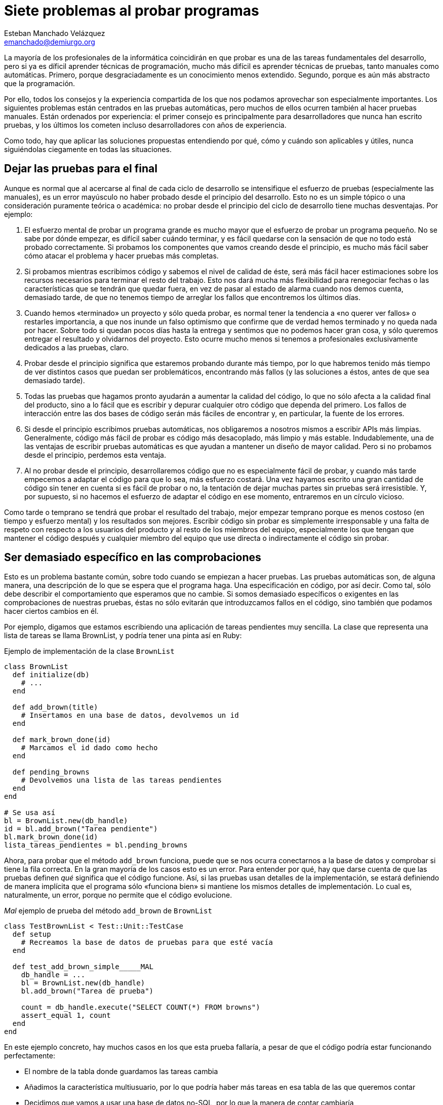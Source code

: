 Siete problemas al probar programas
===================================
Esteban Manchado_Velázquez <emanchado@demiurgo.org>

La mayoría de los profesionales de la informática coincidirán en que probar es
una de las tareas fundamentales del desarrollo, pero si ya es díficil aprender
técnicas de programación, mucho más difícil es aprender técnicas de pruebas,
tanto manuales como automáticas. Primero, porque desgraciadamente es un
conocimiento menos extendido. Segundo, porque es aún más abstracto que la
programación.

Por ello, todos los consejos y la experiencia compartida de los que nos podamos
aprovechar son especialmente importantes. Los siguientes problemas están
centrados en las pruebas automáticas, pero muchos de ellos ocurren también al
hacer pruebas manuales. Están ordenados por experiencia: el primer consejo es
principalmente para desarrolladores que nunca han escrito pruebas, y los
últimos los cometen incluso desarrolladores con años de experiencia.

Como todo, hay que aplicar las soluciones propuestas entendiendo por qué, cómo
y cuándo son aplicables y útiles, nunca siguiéndolas ciegamente en todas las
situaciones.


Dejar las pruebas para el final
-------------------------------
Aunque es normal que al acercarse al final de cada ciclo de desarrollo se
intensifique el esfuerzo de pruebas (especialmente las manuales), es un error
mayúsculo no haber probado desde el principio del desarrollo. Esto no es un
simple tópico o una consideración puramente teórica o académica: no probar
desde el principio del ciclo de desarrollo tiene muchas desventajas. Por
ejemplo:

1. El esfuerzo mental de probar un programa grande es mucho mayor que el
esfuerzo de probar un programa pequeño. No se sabe por dónde empezar, es
difícil saber cuándo terminar, y es fácil quedarse con la sensación de que no
todo está probado correctamente. Si probamos los componentes que vamos creando
desde el principio, es mucho más fácil saber cómo atacar el problema y hacer
pruebas más completas.

2. Si probamos mientras escribimos código y sabemos el nivel de calidad de
éste, será más fácil hacer estimaciones sobre los recursos necesarios para
terminar el resto del trabajo. Esto nos dará mucha más flexibilidad para
renegociar fechas o las características que se tendrán que quedar fuera, en vez
de pasar al estado de alarma cuando nos demos cuenta, demasiado tarde, de que
no tenemos tiempo de arreglar los fallos que encontremos los últimos días.

3. Cuando hemos «terminado» un proyecto y sólo queda probar, es normal tener la
tendencia a «no querer ver fallos» o restarles importancia, a que nos inunde
un falso optimismo que confirme que de verdad hemos terminado y no queda nada
por hacer. Sobre todo si quedan pocos días hasta la entrega y sentimos que no
podemos hacer gran cosa, y sólo queremos entregar el resultado y olvidarnos del
proyecto. Esto ocurre mucho menos si tenemos a profesionales exclusivamente
dedicados a las pruebas, claro.

4. Probar desde el principio significa que estaremos probando durante más
tiempo, por lo que habremos tenido más tiempo de ver distintos casos que puedan
ser problemáticos, encontrando más fallos (y las soluciones a éstos, antes de
que sea demasiado tarde).

5. Todas las pruebas que hagamos pronto ayudarán a aumentar la calidad del
código, lo que no sólo afecta a la calidad final del producto, sino a lo fácil
que es escribir y depurar cualquier otro código que dependa del primero. Los
fallos de interacción entre las dos bases de código serán más fáciles de
encontrar y, en particular, la fuente de los errores.

6. Si desde el principio escribimos pruebas automáticas, nos obligaremos a
nosotros mismos a escribir APIs más limpias. Generalmente, código más fácil de
probar es código más desacoplado, más limpio y más estable. Indudablemente, una
de las ventajas de escribir pruebas automáticas es que ayudan a mantener un
diseño de mayor calidad. Pero si no probamos desde el principio, perdemos esta
ventaja.

7. Al no probar desde el principio, desarrollaremos código que no es
especialmente fácil de probar, y cuando más tarde empecemos a adaptar el código
para que lo sea, más esfuerzo costará. Una vez hayamos escrito una gran
cantidad de código sin tener en cuenta si es fácil de probar o no, la tentación
de dejar muchas partes sin pruebas será irresistible. Y, por supuesto, si no
hacemos el esfuerzo de adaptar el código en ese momento, entraremos en un
círculo vicioso.

Como tarde o temprano se tendrá que probar el resultado del trabajo, mejor
empezar temprano porque es menos costoso (en tiempo y esfuerzo mental) y los
resultados son mejores. Escribir código sin probar es simplemente irresponsable
y una falta de respeto con respecto a los usuarios del producto _y_ al resto de
los miembros del equipo, especialmente los que tengan que mantener el código
después y cualquier miembro del equipo que use directa o indirectamente el
código sin probar.


Ser demasiado específico en las comprobaciones
----------------------------------------------
Esto es un problema bastante común, sobre todo cuando se empiezan a hacer
pruebas. Las pruebas automáticas son, de alguna manera, una descripción de lo
que se espera que el programa haga. Una especificación en código, por así
decir. Como tal, sólo debe describir el comportamiento que esperamos que no
cambie. Si somos demasiado específicos o exigentes en las comprobaciones de
nuestras pruebas, éstas no sólo evitarán que introduzcamos fallos en el código,
sino también que podamos hacer ciertos cambios en él.

Por ejemplo, digamos que estamos escribiendo una aplicación de tareas
pendientes muy sencilla. La clase que representa una lista de tareas se llama
BrownList, y podría tener una pinta así en Ruby:

[source,ruby]
.Ejemplo de implementación de la clase +BrownList+
----------------------------------
class BrownList
  def initialize(db)
    # ...
  end

  def add_brown(title)
    # Insertamos en una base de datos, devolvemos un id
  end

  def mark_brown_done(id)
    # Marcamos el id dado como hecho
  end

  def pending_browns
    # Devolvemos una lista de las tareas pendientes
  end
end

# Se usa así
bl = BrownList.new(db_handle)
id = bl.add_brown("Tarea pendiente")
bl.mark_brown_done(id)
lista_tareas_pendientes = bl.pending_browns
----------------------------------

Ahora, para probar que el método +add_brown+ funciona, puede que se nos ocurra
conectarnos a la base de datos y comprobar si tiene la fila correcta. En la
gran mayoría de los casos esto es un error. Para entender por qué, hay que
darse cuenta de que las pruebas definen _qué_ significa que el código funcione.
Así, si las pruebas usan detalles de la implementación, se estará definiendo de
manera implícita que el programa sólo «funciona bien» si mantiene los mismos
detalles de implementación. Lo cual es, naturalmente, un error, porque no
permite que el código evolucione.

[source,ruby]
._Mal_ ejemplo de prueba del método +add_brown+ de +BrownList+
----------------------------------
class TestBrownList < Test::Unit::TestCase
  def setup
    # Recreamos la base de datos de pruebas para que esté vacía
  end

  def test_add_brown_simple_____MAL
    db_handle = ...
    bl = BrownList.new(db_handle)
    bl.add_brown("Tarea de prueba")

    count = db_handle.execute("SELECT COUNT(*) FROM browns")
    assert_equal 1, count
  end
end
----------------------------------

En este ejemplo concreto, hay muchos casos en los que esta prueba fallaría, a
pesar de que el código podría estar funcionando perfectamente:

* El nombre de la tabla donde guardamos las tareas cambia
* Añadimos la característica multiusuario, por lo que podría haber más tareas
  en esa tabla de las que queremos contar
* Decidimos que vamos a usar una base de datos no-SQL, por lo que la manera de
  contar cambiaría
* Añadimos un paso intermedio de algún tipo, de tal manera que las tareas no se
  crearían inicialmente en la base de datos, sino en algo como memcached, y
  unos segundos después irían a la base de datos

Las pruebas no deben limitarnos cuando reorganizamos código o cambiamos
detalles de implementación. De hecho, una de las ventajas de tener pruebas
automáticas es que cuando reorganicemos código, sabremos si estamos haciendo
algo mal porque las pruebas fallarán. Si no estamos seguros de que cuando una
prueba falla es porque hay un problema en el código, nuestras pruebas no nos
están ayudando. Al menos, no todo lo que deberían.

Lo que queremos comprobar en la prueba es, realmente, si hay una nueva tarea
añadida. Una manera de probarlo es usar el método +pending_browns+.  Uno podría
pensar que no es una buena idea porque, si hay un error en +add_brown+ y otro
en +pending_browns+ que se cancelen mutuamente, las pruebas pasarán igualmente.
Eso es verdad, pero en la mayoría de los casos _no importa_, porque desde el
punto de vista del usuario de la clase, ésta se comporta como debería. Cuando
descubramos el fallo, lo podemos arreglar no sólo sin tener que cambiar las
pruebas o el código que llama a +BrownList+, sino sin que haya habido ningún
cambio en el comportamiento de +BrownList+ desde el punto de vista de los
usuarios.

[source,ruby]
.Mejor ejemplo de prueba del método +add_brown+ de +BrownList+
----------------------------------
class TestBrownList < Test::Unit::TestCase
  def setup
    # Recreamos la base de datos de pruebas para que esté vacía
  end

  def test_add_brown_simple
    db_handle = ...
    bl = BrownList.new(db_handle)
    bl.add_brown("Tarea de prueba")

    assert_equal 1, bl.pending_browns.length
  end
end
----------------------------------

Para terminar de ilustrar este consejo, imaginemos ahora que escribimos una
interfaz web para nuestra aplicación de tareas pendientes. Si queremos
comprobar que la interfaz web funciona correctamente, una (mala) idea que puede
pasarnos por la cabeza es comparar el HTML de la página con el HTML que
esperamos.  Si comparamos el HTML completo (o una captura de pantalla),
nuestras pruebas serán muy, muy frágiles. Por ejemplo, nuestras pruebas
fallarán cuando hagamos cualquiera de estos cambios:

* Cambiar el id de algún elemento o el nombre de alguna clase CSS
* Cambiar un elemento de sitio o intercambiar la posición de dos opciones en un
  menú 
* Añadir una nueva opción o información extra
* Corregir una falta de ortografía o redactar un texto de forma diferente

Si nuestras pruebas comparan la salida HTML exacta, implícitamente estamos
definiendo nuestra aplicación no como una aplicación web con ciertas
características, sino como una aplicación que genera ciertas cadenas de HTML.
Ya que al usuario no le importa el HTML generado, sino que la aplicación
funcione, podemos ver que este enfoque no es el más apropiado.

Una forma mucho mejor de probar una aplicación web es _buscar_ las partes
interesantes. Por ejemplo, comprobar que el título de la nueva tarea aparece en
el contenido de la página justo después de crearla. O comprobar que ya no está
ahí después de borrarla. O comprobar que, al renombrar una tarea, el título
antiguo ya no aparece, pero sí el nuevo. Sin embargo, hacer esas comprobaciones
directamente puede ser tedioso y puede añadir algo de fragilidad a nuestras
pruebas, por lo que lo mejor es desacoplar los detalles del HTML generado de
las comprobaciones que queremos hacer. Una de las técnicas para conseguir esto
se conoce como _PageObjects_, pero explorar _PageObjects_ va mucho más allá del
objetivo de este artículo.

Como resumen de este consejo, podemos decir que las _pruebas no sólo deben
fallar cuando hay algún problema, sino que también deben pasar mientras no haya
ninguno_.


No ejecutarlas con frecuencia
-----------------------------
Las pruebas no son un añadido al código, son parte integrante de éste.
Asimismo, ejecutarlas es parte del ciclo normal de desarrollo. Si no las
ejecutamos con frecuencia, no van a ser tan efectivas. Primero, porque cuando
haya fallos, es probable que sea más de uno. En ese caso, será más difícil
encontrar la razón (¿es un solo error el que provoca todos los fallos en las
pruebas? ¿uno por cada prueba?) y arreglar los problemas. Segundo, porque si
hemos hecho muchos cambios desde la última vez que ejecutamos las pruebas,
tendremos más código que revisar en buscar del problema.

Ejecutar las pruebas con frecuencia (idealmente, después de cada cambio que
hacemos) hace que sea muy fácil encontrar la causa del error, porque lo único
que puede haber sido la causa de los fallos son los cambios desde la última vez
que las ejecutamos. Si ejecutamos las pruebas antes de mandar nuestros cambios
al control de versiones, y vemos que una de las pruebas falla, será suficiente
ejecutar +git diff+ (o +svn diff+ o similar) para ver qué cambios deben de
haber producido el problema. Además, cuanto más alta sea la frecuencia con la
que ejecutemos las pruebas, más seguros estaremos de que el código funciona
correctamente. En la medida de lo posible, en el mundo de la programación es
mejor evitar la fé: trabajaremos más tranquilos y con más confianza si podemos
demostrar que el código funciona en los casos cubiertos por las pruebas.

El último punto importante de este consejo es utilizar integración continua.
Aunque la integración continua es más que eso, la idea base es tener una
máquina «neutral» que ejecute las pruebas automáticas que tengamos, _cada vez
que alguien manda un cambio al control de versiones_. Las ventajas son muchas:

* Incluso si alguien se olvida de ejecutar las pruebas antes de enviar los
  cambios, tenemos garantizado que las pruebas se ejecutarán.
* Si alguien se olvida de añadir un fichero al control de versiones, ese
  fichero no aparecerá en la máquina de integración continua, por lo que las
  pruebas fallarán y nos daremos cuenta del error.
* Los resultados de las pruebas en la máquina de integración continua son más
  fiables, porque tiene la misma configuración que las máquinas de producción.
  Por ejemplo, si un programador escribe una nueva prueba que depende de un
  nuevo módulo o de un cambio de configuración que sólo existe en la máquina de
  ese programador, la prueba pasará en esa máquina, pero fallará en integración
  continua. Este fallo nos avisará del problema antes de que el proyecto pase a
  producción.
* Como tenemos los resultados de las pruebas para cada cambio que se haya
  hecho, y ejecutados en la misma máquina, podemos saber qué cambio exacto
  produjo el problema, lo que hace mucho más fácil arreglarlo.


No controlar el entorno
-----------------------
Otro problema bastante común es escribir pruebas sin controlar el entorno en el
que se ejecutan. En parte esta (mala) costumbre viene de la creencia de que las
pruebas tienen que adaptarse a diferentes circunstancias y ser robustas como
los programas que escribimos. Esto es un malentendido.

Volvamos al ejemplo anterior de la aplicación de tareas pendientes. Cuando
escribimos las pruebas, los pasos _no_ fueron:

1. Obtener el número de tareas actuales, llamarlo _n_
2. Añadir una tarea
3. Comprobar que el número de tareas actuales es _n_ + 1

Los pasos fueron:

1. Dejar la base de datos en un estado conocido (en este caso, vacía)
2. Añadir una tarea
3. Comprobar que el número de tareas es _exactamente_ 1

Esta diferencia es fundamental. Uno podría pensar que la primera prueba es
mejor porque «funciona en más casos». Sin embargo, esto es un error por las
siguientes razones:

* Escribir código robusto requiere mucho más esfuerzo mental, especialmente a
  medida que crecen las posibilidades.
* Las pruebas serán menos flexibles, porque no podremos probar qué ocurre en
  casos específicos (p.ej. cuando hay exactamente 20 tareas, cuando hay más de
  100 tareas, etc.).
* Si no controlamos y rehacemos el entorno de ejecución de las pruebas, unas
  pruebas dependerán, potencialmente, de otras. Lo que significa que el
  comportamiento de unas pruebas puede cambiar el resultado de otras. En el
  caso ideal, que es el caso común (aunque no siempre se puede alcanzar), las
  pruebas se pueden ejecutar una a una independientemente y tienen exactamente
  el mismo resultado.
* No siempre darán el mismo resultado, incluso cuando las ejecutemos por sí
  solas. Por ejemplo, digamos que hay un fallo en +add_brown+ que sólo aparece
  cuando hay más de 20 tareas. En ese caso, si nunca borramos la base de datos,
  nuestras pruebas fallarán... cuando las hayamos ejecutado suficientes veces.
  Y si las dejamos así, y hay otro fallo que sólo aparece cuando no haya
  ninguna tarea, las pruebas nunca nos avisarán del segundo fallo.

Si queremos probar ciertos casos de datos iniciales, es más claro y más fiable
probar esos casos expresamente y por separado. Tendremos la ventaja de que
estará claro al leer las pruebas qué casos cubrimos, y ejecutar las pruebas
_una sola vez_ nos hará estar seguros de que _todos_ los casos que nos
interesan funcionan perfectamente. Como regla general, cualquier incertidumbre
o indeterminismo sobre la ejecución o resultados de las pruebas que podamos
eliminar, debe ser eliminado.

Podemos terminar este consejo con una reflexión: _las pruebas no son mejores
porque pasen con más frecuencia, sino porque demuestren que un mayor
número de casos interesantes funcionan exactamente como queremos_.


Reusar datos de prueba
----------------------
Cuando empezamos a escribir pruebas, algo que necesitamos con frecuencia son
datos iniciales o de prueba (en inglés, _fixtures_). Si no tenemos una forma
fácil de crear esos bancos de datos para cada prueba, tendremos la tentación de
tener un solo conjunto de datos iniciales que usaremos en _todas_ las pruebas
de nuestro proyecto. Aunque en algunos casos pueda resultar práctico compartir
datos de prueba entre _algunas_ pruebas, esta costumbre puede traer un problema
consigo, descrito a continuación.

A medida que escribimos nuevas pruebas, éstas necesitarán más datos de prueba.
Si añadimos los nuevos datos de prueba a nuestro único conjunto de datos
iniciales, cabe la posibilidad de que algunas de las pruebas antiguas empiece a
fallar (p.ej. una prueba que cuente el número de tareas en el sistema). Si ante
este problema reescribimos la prueba antigua para que pase con el nuevo
conjunto de datos, estaremos haciendo más complejas nuestras pruebas, y además
corremos el riesgo de cometer un fallo al reescribir la prueba antigua. Por no
mencionar que si seguimos por este camino, puede que en la siguiente ocasión
tengamos que reescribir dos pruebas. O cinco. O veinte.

Todo esto está relacionado, en cierta manera, con el problema descrito en el
anterior apartado: pensar en las pruebas como pensamos en el resto del código.
En este caso, pensar que tener más datos de prueba es mejor, porque se parecerá
más al caso real en el que se ejecutará el programa. Sin embargo, en la mayoría
de los casos esto no representa ninguna ventaja, pero sí que tiene al menos una
desventaja: cuando alguna prueba falle y tengamos que investigar por qué,
será más difícil encontrar el problema real cuantos más datos haya. Si podemos
escribir nuestras pruebas teniendo un solo objeto de prueba, o incluso ninguno,
mejor que mejor.


No facilitar el proceso de pruebas
----------------------------------
El apartado sobre ejecutar las pruebas con frecuencia ya mencionaba que las
pruebas son parte integrante del código. Aunque no funciona exactamente de la
misma manera ni tienen las mismas propiedades, sí que se tiene que mantener con
el mismo cuidado y esfuerzo con el que mantenemos el resto del código.

Este apartado hace hincapié en que tenemos que hacer lo posible para facilitar
la escritura de pruebas. Éstas no son una necesidad molesta a la que tenemos
que dedicar el menor tiempo posible: como parte integrante se merece la misma
dedicación que el resto del código. Así, nuestro código de prueba debe ser
legible, conciso y fácil de escribir. Si cuesta escribir pruebas, ya sea en
tiempo, esfuerzo mental o líneas de código, tenemos un problema que debemos
resolver, ya sea reorganizando código, escribiendo métodos de conveniencia o
con cualquier otra técnica que nos ayude. Desgraciadamente, muchos
desarrolladores piensan que es normal que sea costoso escribir pruebas, y no
hacen nada por mejorar la situación. En última instancia, esto hace que el
equipo escriba menos pruebas, y de peor calidad.

Veamos un caso concreto. Digamos que queremos probar la interfaz web de nuestra
aplicación de tareas pendientes. Una de las primeras pruebas que escribiríamos
aseguraría que crear una tarea simple funciona. Una primera implementación
podría quedar así.

[source,python]
.Ejemplo de prueba funcional difícil de escribir
----------------------------------
class TestBrownListDashboard_______MAL(unittest.TestCase):

    def setUp(self):
        # Rehacemos la base de datos y creamos el navegador en self.driver

    def testAddBrownSimple______MAL(self):
        self.driver.get('/')
        self.driver.findElementById("username").send_keys("usuario")
        self.driver.findElementById("password").send_keys("contraseña")
        self.driver.findElementById("login").click()

        new_brown_title = "My title"
        self.driver.findElementById("new_brown").send_keys(new_brown_title)
        self.driver.findElementById("create_brown").click()
        title_tag = self.driver.findElementByTagName('task-1-title')
        self.assertEqual(title_tag.text, new_brown_title)
----------------------------------

Aunque aisladamente, este código es relativamente fácil de leer y entender, tiene varios problemas:

* No es todo lo compacto que podría ser
* Contiene código que sabemos que se duplicará en otras pruebas
* No contiene abstracciones, por lo que cuando haya cambios en la aplicación
  (digamos, el id de "username" o "password" cambia), tendremos que buscar
  dónde nos referimos a éstos para actualizar el código
* No está escrito usando el lenguaje del dominio de la aplicación, sino usando
  el lenguaje de automatización de un navegador, por lo que es más difícil de
  leer y mantener

Una alternativa mucho mejor sería la siguiente:

[source,python]
.Ejemplo de prueba funcional más fácil de escribir
----------------------------------
class TestBrownListDashboard(BrownFunctionalTestCase):

    def testAddBrownSimple(self):
        self.assertLogin("usuario", "contraseña")

        new_brown_title = "My title"
        self.createBrown(new_brown_title)
        self.assertBrownExists(new_brown_title)
----------------------------------

Las mejoras de la segunda versión son las siguientes:

* +TestBrownListDashboard+ ahora hereda de una nueva clase,
  +BrownFunctionalTestCase+, que será una clase base para todas nuestras clases
  de prueba. Aquí añadiremos todos los métodos comunes y de conveniencia que
  sean comunes a diferentes partes de las pruebas de nuestra aplicación.
* Como tenemos una clase base, ya no necesitamos escribir el método +setUp+
  porque la clase base ya crea la base de datos e inicializa el navegador de
  prueba por nosotros.
* Para abrir sesión, simplemente llamamos a un nuevo método +assertLogin+. No
  sólo es mucho más compacto y legible, sino que si alguna vez cambian los
  detalles de cómo iniciamos sesión, podemos simplemente cambiar la
  implementación de este método.
* Crear una nueva tarea es tan fácil como llamar a un nuevo método
  +createBrown+, y comprobar que está ahí se lleva a cabo llamando al método
  +assertBrownExists+. Dependiendo del caso, podríamos incluso haber creado un
  método +assertCreateBrown+, pero por ahora parece mejor dejar ambas
  operaciones separadas.

Como se puede ver, una simple reorganización del código (del mismo tipo que
haríamos con el código principal del programa) puede tener un impacto muy
grande en la facilidad de mantenimiento de nuestras pruebas.

La necesidad de facilitar la escritura de pruebas se extiende a todas las
tareas relacionadas con probar nuestro código, no sólo mantener el código de
pruebas automáticas. Digamos que escribimos un programa cliente-servidor. Si
cada vez que encontramos un problema no somos capaces de depurarlo, o de
asegurar si está de verdad arreglado o no porque no tenemos una forma fácil de
probar el cliente o el servidor por separado, tenemos un problema. Una de las
varias soluciones posibles es tener un cliente de prueba con el que podamos
enviar al servidor cualquier petición que se nos ocurra, y un servidor de
prueba con el que podamos enviar al cliente cualquier respuesta que se nos
ocurra.  Herramientas para capturar _fácilmente_ el tráfico entre cliente y
servidor también pueden ahorrarnos mucho tiempo a la larga.

Al fin y al cabo, estamos hablando de la calidad de nuestro trabajo, no en un
sentido abstracto o teórico, sino en el sentido más pragmático desde el punto
de vista del usuario. Si no podemos comprobar que nuestro programa se comporta
debidamente, los usuarios seguramente comprobarán que el programa _no_ se
comporta debidamente.


Depender de muchos servicios externos
-------------------------------------
El último consejo es el más avanzado, y es el consejo con el que hay que tener
más cuidado al aplicarlo. La tendencia natural al crear entornos de prueba es
replicar algo lo más parecido posible al entorno real, usando las mismas bases
de datos, los mismos servidores y la misma configuración. Aunque esto tiene
sentido y es _necesario_ en pruebas de aceptación y pruebas de integración (las
pruebas más completas que hacemos, que determinan si todo funciona desde el
punto de vista del usuario), puede ser bastante contraproducente en pruebas
unitarias y similares, en las que sólo queremos probar componentes
relativamente pequeños.

Depender de servicios externos como una base de datos, un servidor web, una
cola de tareas, etc. hace que las pruebas sean más frágiles, porque aumentan
las posibilidades de que fallen por una mala configuración, en vez de porque
hemos encontrado un problema en el código. Como en la mayoría de los tipos de
pruebas, como las unitarias, sólo queremos probar que cierto componente
concreto funciona correctamente, no hace falta que lo integremos con el resto
de los componentes. En muchos casos, podemos reemplazar esos componentes con
versiones «de pega» que se comporten como nos haga falta para cada prueba.

Volvamos, de nuevo, al ejemplo de la aplicación de las tareas:

CÓDIGO DE PRUEBA INICIAL (QUIZÁS EL MISMO DE ARRIBA)
CÓDIGO DE PRUEBA CON MOCKS O ALGO ASÍ
(O QUIZÁS NO, PORQUE A LO MEJOR ES LA ÚNICA FORMA DE PROBAR ESO)
(QUIZÁS EXPLICAR QUE SE PUEDE USAR SQLITE, AUNQUE PODRÍA SER DIFERENTE)
(QUIZÁS PONER EL EJEMPLO DE SCALA OPERA LINK)


[bibliography]
Bibliografía
------------
- [[[pseudocode]]] Esteban Manchado Velázquez 'From pseudo-code to code'
  http://hcoder.org/2010/08/10/from-pseudo-code-to-code/
- [[[testing123]]] Esteban Manchado Velázquez 'Software automated testing 123'
  http://www.demiurgo.org/charlas/testing-123/
- [[[ci]]] Martin Fowler 'Continuous Integration'
  http://www.martinfowler.com/articles/continuousIntegration.html

- AÑADIR ENLACE A PAGEOBJECTS
- AÑADIR ENLACE A PYDOUBLES ??
